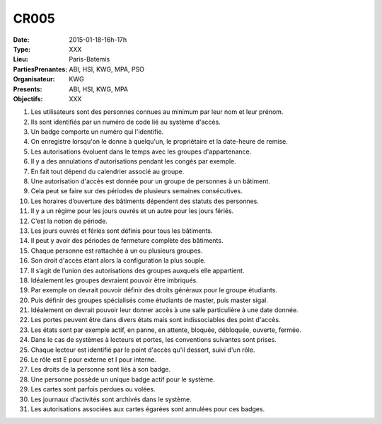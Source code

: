 CR005
=====
:Date: 2015-01-18-16h-17h
:Type: XXX
:Lieu: Paris-Batemis
:PartiesPrenantes: ABI, HSI, KWG, MPA, PSO
:Organisateur: KWG
:Presents: ABI, HSI, KWG, MPA
:Objectifs: XXX

#. Les utilisateurs sont des personnes connues au minimum par leur nom et leur prénom.
#. Ils sont identifiés par un numéro de code lié au système d'accès.
#. Un badge comporte un numéro qui l'identifie.
#. On enregistre lorsqu'on le donne à quelqu'un, le propriétaire et la date-heure de remise.
#. Les autorisations évoluent dans le temps avec les groupes d'appartenance.
#. Il y a des annulations d'autorisations pendant les congés par exemple.
#. En fait tout dépend du calendrier associé au groupe.
#. Une autorisation d'accès est donnée pour un groupe de personnes à un bâtiment.
#. Cela peut se faire sur des périodes de plusieurs semaines consécutives.
#. Les horaires d’ouverture des bâtiments dépendent des statuts des personnes.
#. Il y a un régime pour les jours ouvrés et un autre pour les jours fériés.
#. C’est la notion de période.
#. Les jours ouvrés et fériés sont définis pour tous les bâtiments.
#. Il peut y avoir des périodes de fermeture complète des bâtiments.
#. Chaque personne est rattachée à un ou plusieurs groupes.
#. Son droit d'accès étant alors la configuration la plus souple.
#. Il s’agit de l’union des autorisations des groupes auxquels elle appartient.
#. Idéalement les groupes devraient pouvoir être imbriqués.
#. Par exemple on devrait pouvoir définir des droits généraux pour le groupe étudiants.
#. Puis définir des groupes spécialisés come étudiants de master, puis master sigal.
#. Idéalement on devrait pouvoir leur donner accès à une salle particulière à une date donnée.
#. Les portes peuvent être dans divers états mais sont indissociables des point d'accès.
#. Les états sont par exemple actif, en panne, en attente, bloquée, débloquée, ouverte, fermée.
#. Dans le cas de systèmes à lecteurs et portes, les conventions suivantes sont prises.
#. Chaque lecteur est identifié par le point d'accès qu'il dessert, suivi d'un rôle.
#. Le rôle est E pour externe et I pour interne.
#. Les droits de la personne sont liés à son badge.
#. Une personne possède un unique badge actif pour le système.
#. Les cartes sont parfois perdues ou volées.
#. Les journaux d’activités sont archivés dans le système.
#. Les autorisations associées aux cartes égarées sont annulées pour ces badges.
